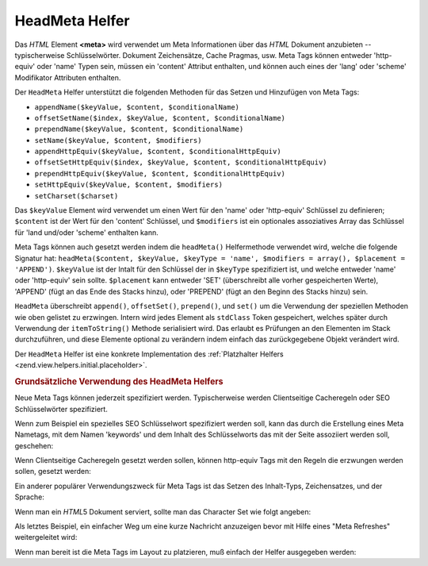 .. _zend.view.helpers.initial.headmeta:

HeadMeta Helfer
===============

Das *HTML* Element **<meta>** wird verwendet um Meta Informationen über das *HTML* Dokument anzubieten --
typischerweise Schlüsselwörter. Dokument Zeichensätze, Cache Pragmas, usw. Meta Tags können entweder
'http-equiv' oder 'name' Typen sein, müssen ein 'content' Attribut enthalten, und können auch eines der 'lang'
oder 'scheme' Modifikator Attributen enthalten.

Der ``HeadMeta`` Helfer unterstützt die folgenden Methoden für das Setzen und Hinzufügen von Meta Tags:

- ``appendName($keyValue, $content, $conditionalName)``

- ``offsetSetName($index, $keyValue, $content, $conditionalName)``

- ``prependName($keyValue, $content, $conditionalName)``

- ``setName($keyValue, $content, $modifiers)``

- ``appendHttpEquiv($keyValue, $content, $conditionalHttpEquiv)``

- ``offsetSetHttpEquiv($index, $keyValue, $content, $conditionalHttpEquiv)``

- ``prependHttpEquiv($keyValue, $content, $conditionalHttpEquiv)``

- ``setHttpEquiv($keyValue, $content, $modifiers)``

- ``setCharset($charset)``

Das ``$keyValue`` Element wird verwendet um einen Wert für den 'name' oder 'http-equiv' Schlüssel zu definieren;
``$content`` ist der Wert für den 'content' Schlüssel, und ``$modifiers`` ist ein optionales assoziatives Array
das Schlüssel für 'land und/oder 'scheme' enthalten kann.

Meta Tags können auch gesetzt werden indem die ``headMeta()`` Helfermethode verwendet wird, welche die folgende
Signatur hat: ``headMeta($content, $keyValue, $keyType = 'name', $modifiers = array(), $placement = 'APPEND')``.
``$keyValue`` ist der Intalt für den Schlüssel der in ``$keyType`` spezifiziert ist, und welche entweder 'name'
oder 'http-equiv' sein sollte. ``$placement`` kann entweder 'SET' (überschreibt alle vorher gespeicherten Werte),
'APPEND' (fügt an das Ende des Stacks hinzu), oder 'PREPEND' (fügt an den Beginn des Stacks hinzu) sein.

``HeadMeta`` überschreibt ``append()``, ``offsetSet()``, ``prepend()``, und ``set()`` um die Verwendung der
speziellen Methoden wie oben gelistet zu erzwingen. Intern wird jedes Element als ``stdClass`` Token gespeichert,
welches später durch Verwendung der ``itemToString()`` Methode serialisiert wird. Das erlaubt es Prüfungen an den
Elementen im Stack durchzuführen, und diese Elemente optional zu verändern indem einfach das zurückgegebene
Objekt verändert wird.

Der ``HeadMeta`` Helfer ist eine konkrete Implementation des :ref:`Platzhalter Helfers
<zend.view.helpers.initial.placeholder>`.

.. _zend.view.helpers.initial.headmeta.basicusage:

.. rubric:: Grundsätzliche Verwendung des HeadMeta Helfers

Neue Meta Tags können jederzeit spezifiziert werden. Typischerweise werden Clientseitige Cacheregeln oder SEO
Schlüsselwörter spezifiziert.

Wenn zum Beispiel ein spezielles SEO Schlüsselwort spezifiziert werden soll, kann das durch die Erstellung eines
Meta Nametags, mit dem Namen 'keywords' und dem Inhalt des Schlüsselworts das mit der Seite assoziiert werden
soll, geschehen:

.. code-block:: php
   :linenos:

   // Meta Schlüsselwörter setzen
   $this->headMeta()->appendName('keywords', 'framework, PHP, productivity');

Wenn Clientseitige Cacheregeln gesetzt werden sollen, können http-equiv Tags mit den Regeln die erzwungen werden
sollen, gesetzt werden:

.. code-block:: php
   :linenos:

   // Clientseitiges cachen verhindern
   $this->headMeta()->appendHttpEquiv('expires',
                                      'Wed, 26 Feb 1997 08:21:57 GMT')
                    ->appendHttpEquiv('pragma', 'no-cache')
                    ->appendHttpEquiv('Cache-Control', 'no-cache');

Ein anderer populärer Verwendungszweck für Meta Tags ist das Setzen des Inhalt-Typs, Zeichensatzes, und der
Sprache:

.. code-block:: php
   :linenos:

   // Setzen des Inhalttyps und des Zeichensatzes
   $this->headMeta()->appendHttpEquiv('Content-Type',
                                      'text/html; charset=UTF-8')
                    ->appendHttpEquiv('Content-Language', 'en-US');

Wenn man ein *HTML*\ 5 Dokument serviert, sollte man das Character Set wie folgt angeben:

.. code-block:: php
   :linenos:

   // Das Character Set im HTML5 setzen
   $this->headMeta()->setCharset('UTF-8'); // Sieht aus wie <meta charset="UTF-8">

Als letztes Beispiel, ein einfacher Weg um eine kurze Nachricht anzuzeigen bevor mit Hilfe eines "Meta Refreshes"
weitergeleitet wird:

.. code-block:: php
   :linenos:

   // Einen Meta Refresh mit 3 Sekunden zu einer neuen URL setzen:
   $this->headMeta()->appendHttpEquiv('Refresh',
                                      '3;URL=http://www.some.org/some.html');

Wenn man bereit ist die Meta Tags im Layout zu platzieren, muß einfach der Helfer ausgegeben werden:

.. code-block:: php
   :linenos:

   <?php echo $this->headMeta() ?>


